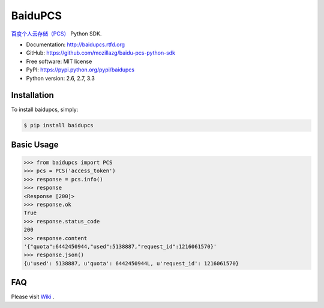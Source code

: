 BaiduPCS
========

|Build| |Coverage| |Pypi version| |Pypi downloads|


`百度个人云存储（PCS） <http://developer.baidu.com/ms/pcs>`__ Python SDK.

* Documentation: http://baidupcs.rtfd.org
* GitHub: https://github.com/mozillazg/baidu-pcs-python-sdk
* Free software: MIT license
* PyPI: https://pypi.python.org/pypi/baidupcs
* Python version: 2.6, 2.7, 3.3



Installation
------------

To install baidupcs, simply:

.. code-block:: bash

    $ pip install baidupcs


Basic Usage
-----------

.. code-block:: python

    >>> from baidupcs import PCS
    >>> pcs = PCS('access_token')
    >>> response = pcs.info()
    >>> response
    <Response [200]>
    >>> response.ok
    True
    >>> response.status_code
    200
    >>> response.content
    '{"quota":6442450944,"used":5138887,"request_id":1216061570}'
    >>> response.json()
    {u'used': 5138887, u'quota': 6442450944L, u'request_id': 1216061570}


FAQ
-----

Please visit `Wiki <https://github.com/mozillazg/baidu-pcs-python-sdk/wiki>`__ .


.. |Build| image:: https://api.travis-ci.org/mozillazg/baidu-pcs-python-sdk.png?branch=master
   :target: http://travis-ci.org/mozillazg/baidu-pcs-python-sdk
.. |Coverage| image:: https://coveralls.io/repos/mozillazg/baidu-pcs-python-sdk/badge.png?branch=master
   :target: https://coveralls.io/r/mozillazg/baidu-pcs-python-sdk
.. |Pypi version| image:: https://img.shields.io/pypi/v/baidupcs.svg
   :target: https://crate.io/packages/baidupcs
.. |Pypi downloads| image:: https://img.shields.io/pypi/dm/baidupcs.svg
   :target: https://crate.io/packages/baidupcs
